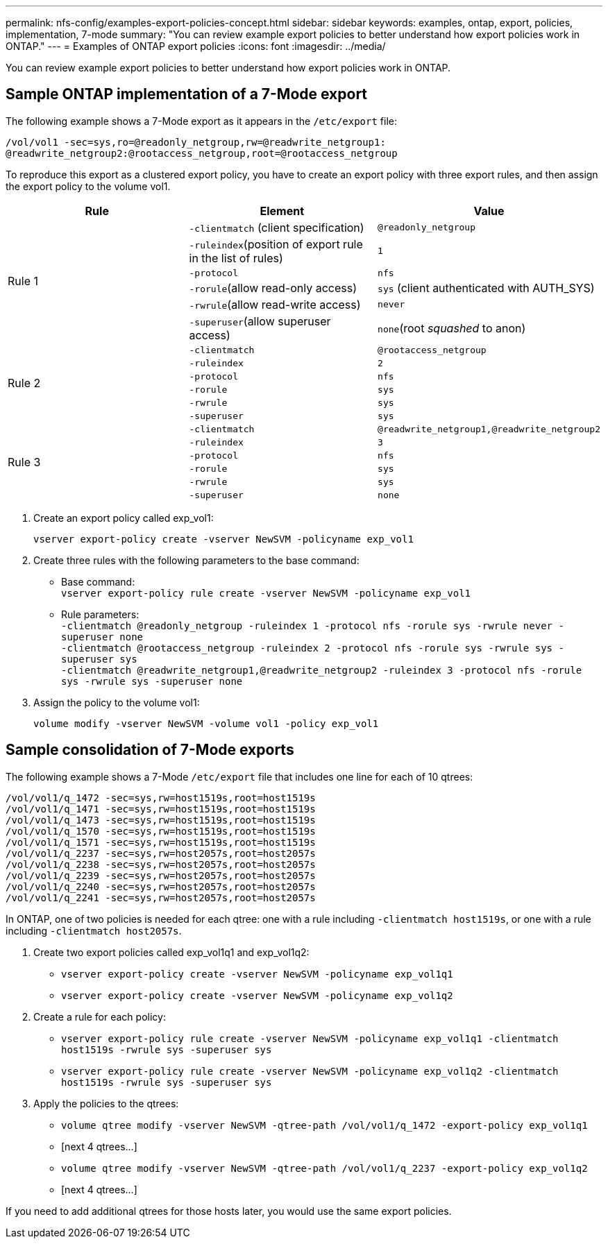 ---
permalink: nfs-config/examples-export-policies-concept.html
sidebar: sidebar
keywords: examples, ontap, export, policies, implementation, 7-mode
summary: "You can review example export policies to better understand how export policies work in ONTAP."
---
= Examples of ONTAP export policies
:icons: font
:imagesdir: ../media/

[.lead]
You can review example export policies to better understand how export policies work in ONTAP.

== Sample ONTAP implementation of a 7-Mode export

The following example shows a 7-Mode export as it appears in the `/etc/export` file:

----
/vol/vol1 -sec=sys,ro=@readonly_netgroup,rw=@readwrite_netgroup1:
@readwrite_netgroup2:@rootaccess_netgroup,root=@rootaccess_netgroup
----

To reproduce this export as a clustered export policy, you have to create an export policy with three export rules, and then assign the export policy to the volume vol1.
[options="header"]
|===
| Rule| Element| Value
.6+a|
Rule 1
a|
`-clientmatch` (client specification)
a|
`@readonly_netgroup`
a|
`-ruleindex`(position of export rule in the list of rules)
a|
`1`
a|
`-protocol`
a|
`nfs`
a|
`-rorule`(allow read-only access)
a|
`sys` (client authenticated with AUTH_SYS)
a|
`-rwrule`(allow read-write access)
a|
`never`
a|
`-superuser`(allow superuser access)
a|
`none`(root _squashed_ to anon)
.6+a|
Rule 2
a|
`-clientmatch`
a|
`@rootaccess_netgroup`
a|
`-ruleindex`
a|
`2`
a|
`-protocol`
a|
`nfs`
a|
`-rorule`
a|
`sys`
a|
`-rwrule`
a|
`sys`
a|
`-superuser`
a|
`sys`
.6+a|
Rule 3
a|
`-clientmatch`
a|
`@readwrite_netgroup1,@readwrite_netgroup2`
a|
`-ruleindex`
a|
`3`
a|
`-protocol`
a|
`nfs`
a|
`-rorule`
a|
`sys`
a|
`-rwrule`
a|
`sys`
a|
`-superuser`
a|
`none`
|===

. Create an export policy called exp_vol1:
+
`vserver export-policy create -vserver NewSVM -policyname exp_vol1`
. Create three rules with the following parameters to the base command:
 ** Base command:
 +
`vserver export-policy rule create -vserver NewSVM -policyname exp_vol1`
 ** Rule parameters:
 +
`-clientmatch @readonly_netgroup -ruleindex 1 -protocol nfs -rorule sys -rwrule never -superuser none`
 +
 `-clientmatch @rootaccess_netgroup -ruleindex 2 -protocol nfs -rorule sys -rwrule sys -superuser sys`
 +
 `-clientmatch @readwrite_netgroup1,@readwrite_netgroup2 -ruleindex 3 -protocol nfs -rorule sys -rwrule sys -superuser none`
. Assign the policy to the volume vol1:
+
`volume modify -vserver NewSVM -volume vol1 -policy exp_vol1`

== Sample consolidation of 7-Mode exports

The following example shows a 7-Mode `/etc/export` file that includes one line for each of 10 qtrees:

----

/vol/vol1/q_1472 -sec=sys,rw=host1519s,root=host1519s
/vol/vol1/q_1471 -sec=sys,rw=host1519s,root=host1519s
/vol/vol1/q_1473 -sec=sys,rw=host1519s,root=host1519s
/vol/vol1/q_1570 -sec=sys,rw=host1519s,root=host1519s
/vol/vol1/q_1571 -sec=sys,rw=host1519s,root=host1519s
/vol/vol1/q_2237 -sec=sys,rw=host2057s,root=host2057s
/vol/vol1/q_2238 -sec=sys,rw=host2057s,root=host2057s
/vol/vol1/q_2239 -sec=sys,rw=host2057s,root=host2057s
/vol/vol1/q_2240 -sec=sys,rw=host2057s,root=host2057s
/vol/vol1/q_2241 -sec=sys,rw=host2057s,root=host2057s
----

In ONTAP, one of two policies is needed for each qtree: one with a rule including `-clientmatch host1519s`, or one with a rule including `-clientmatch host2057s`.

. Create two export policies called exp_vol1q1 and exp_vol1q2:
 ** `vserver export-policy create -vserver NewSVM -policyname exp_vol1q1`
 ** `vserver export-policy create -vserver NewSVM -policyname exp_vol1q2`
. Create a rule for each policy:
 ** `vserver export-policy rule create -vserver NewSVM -policyname exp_vol1q1 -clientmatch host1519s -rwrule sys -superuser sys`
 ** `vserver export-policy rule create -vserver NewSVM -policyname exp_vol1q2 -clientmatch host1519s -rwrule sys -superuser sys`
. Apply the policies to the qtrees:
 ** `volume qtree modify -vserver NewSVM -qtree-path /vol/vol1/q_1472 -export-policy exp_vol1q1`
 ** [next 4 qtrees...]
 ** `volume qtree modify -vserver NewSVM -qtree-path /vol/vol1/q_2237 -export-policy exp_vol1q2`
 ** [next 4 qtrees...]

If you need to add additional qtrees for those hosts later, you would use the same export policies.
